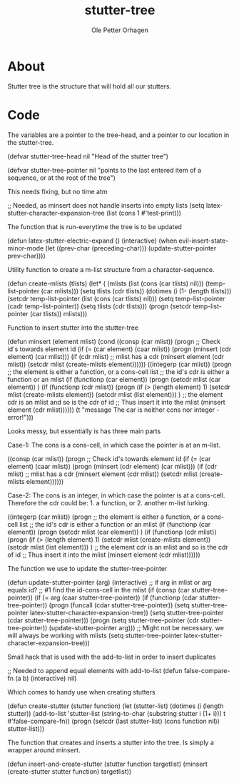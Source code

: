 #+TITLE: stutter-tree
#+AUTHOR: Ole Petter Orhagen
#+BABEL: :cache yes
#+LATEX_HEADER: \usepackage{parskip}
#+LATEX_HEADER: \usepackage{inconsolata}
#+LATEX_HEADER: \usepackage[utf8]{inputenc}
#+PROPERTY: header-args :tangle yes

* About
  Stutter tree is the structure that will hold all our stutters.

* Code
  The variables are a pointer to the tree-head, and a pointer to our location
  in the stutter-tree.
#+BEGIN-SRC emacs-lisp
(defvar stutter-tree-head nil
  "Head of the stutter tree")

(defvar stutter-tree-pointer nil
  "points to the last entered item of a sequence, or at the root of the tree")
#+END_SRC

This needs fixing, but no time atm
#+BEGIN-SRC emacs-lisp
;; Needed, as minsert does not handle inserts into empty lists
(setq latex-stutter-character-expansion-tree (list (cons 1 #'test-print)))
#+END_SRC

The function that is run-everytime the tree is to be updated
#+BEGIN-SRC emacs-lisp
(defun latex-stutter-electric-expand ()
  (interactive)
  (when evil-insert-state-minor-mode
    (let ((prev-char (preceding-char)))
      (update-stutter-pointer prev-char))))
#+END_SRC

Utility function to create a m-list structure from a character-sequence.
#+BEGIN-SRC emacs-lisp
(defun create-mlists (tlists)
  (let* (
         (mlists (list (cons (car tlists) nil)))
         (temp-list-pointer (car mlists)))
    (setq tlists (cdr tlists))
    (dotimes (i (1- (length tlists)))
      (setcdr temp-list-pointer (list (cons (car tlists) nil)))
      (setq temp-list-pointer (cadr temp-list-pointer))
      (setq tlists (cdr tlists)))
    (progn
      (setcdr temp-list-pointer (car tlists))
      mlists)))
#+END_SRC

Function to insert stutter into the stutter-tree
#+BEGIN-SRC emacs-lisp
(defun minsert (element mlist)
  (cond
   ((consp (car mlist))
    (progn
      ;; Check id's towards element id
      (if (= (car element) (caar mlist))
          (progn
            (minsert (cdr element) (car mlist)))
        (if (cdr mlist)
            ;; mlist has a cdr
            (minsert element (cdr mlist))
         (setcdr mlist (create-mlists element))))))
   ((integerp (car mlist))
    (progn
      ;; the element is either a function, or a cons-cell list
      ;; the id's cdr is either a function or an mlist
      (if (functionp (car element))
          (progn
           (setcdr mlist (car element))
           )
        (if (functionp (cdr mlist))
            (progn
             (if (> (length element) 1)
                 (setcdr mlist (create-mlists element))
               (setcdr mlist (list element)))
             )
          ;; the element cdr is an mlist and so is the cdr of id
          ;; Thus insert it into the mlist
          (minsert element (cdr mlist))))))
   (t "message The car is neither cons nor integer - error!")))
#+END_SRC

Looks messy, but essentially is has three main parts

Case-1: The cons is a cons-cell, in which case the pointer is at an m-list.
#+BEGIN-SRC emacs-lisp :tangle no
   ((consp (car mlist))
    (progn
      ;; Check id's towards element id
      (if (= (car element) (caar mlist))
          (progn
            (minsert (cdr element) (car mlist)))
        (if (cdr mlist)
            ;; mlist has a cdr
            (minsert element (cdr mlist))
         (setcdr mlist (create-mlists element))))))
#+END_SRC

Case-2: The cons is an integer, in which case the pointer is at a cons-cell.
Therefore the cdr could be: 1. a function, or 2. another m-list lurking.
#+BEGIN-SRC emacs-lisp :tangle no
   ((integerp (car mlist))
    (progn
      ;; the element is either a function, or a cons-cell list
      ;; the id's cdr is either a function or an mlist
      (if (functionp (car element))
          (progn
           (setcdr mlist (car element))
           )
        (if (functionp (cdr mlist))
            (progn
             (if (> (length element) 1)
                 (setcdr mlist (create-mlists element))
               (setcdr mlist (list element)))
             )
          ;; the element cdr is an mlist and so is the cdr of id
          ;; Thus insert it into the mlist
          (minsert element (cdr mlist))))))
#+END_SRC

The function we use to update the stutter-tree-pointer
#+BEGIN-SRC emacs-lisp
(defun update-stutter-pointer (arg)
  (interactive)
  ;; if arg in mlist or arg equals id?
  ;; #1 find the id-cons-cell in the mlist
  (if (consp (car stutter-tree-pointer))
      (if (= arg (caar stutter-tree-pointer))
          (if (functionp (cdar stutter-tree-pointer))
              (progn
                (funcall (cdar stutter-tree-pointer))
                (setq stutter-tree-pointer latex-stutter-character-expansion-tree))
            (setq stutter-tree-pointer (cdar stutter-tree-pointer)))
        (progn
          (setq stutter-tree-pointer (cdr stutter-tree-pointer))
          (update-stutter-pointer arg)))
    ;; Might not be necessary. we will always be working with mlists
    (setq stutter-tree-pointer latex-stutter-character-expansion-tree)))
#+END_SRC

Small hack that is used with the add-to-list in order to insert duplicates
#+BEGIN-SRC emacs-lisp
;; Needed to append equal elements with add-to-list
(defun false-compare-fn (a b)
  (interactive)
  nil)
#+END_SRC

Which comes to handy use when creating stutters
#+BEGIN-SRC emacs-lisp
(defun create-stutter (stutter function)
  (let (stutter-list)
    (dotimes (i (length stutter))
      (add-to-list 'stutter-list (string-to-char (substring stutter i (1+ i))) t #'false-compare-fn))
    (progn
      (setcdr (last stutter-list) (cons function nil))
      stutter-list)))
#+END_SRC

The function that creates and inserts a stutter into the tree. 
Is simply a wrapper around minsert.
#+BEGIN-SRC emacs-lisp
(defun insert-and-create-stutter (stutter function targetlist)
  (minsert (create-stutter stutter function) targetlist))
#+END_SRC
